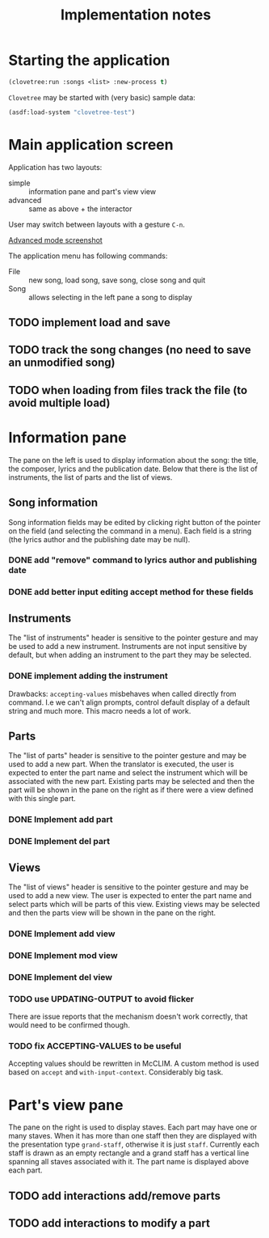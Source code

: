 #+title: Implementation notes

* Starting the application

  #+BEGIN_SRC lisp
    (clovetree:run :songs <list> :new-process t)
  #+END_SRC

  ~Clovetree~ may be started with (very basic) sample data:

  #+BEGIN_SRC lisp
    (asdf:load-system "clovetree-test")
  #+END_SRC

* Main application screen

  Application has two layouts:

  - simple :: information pane and part's view view
  - advanced :: same as above + the interactor

  User may switch between layouts with a gesture ~C-n~.

  #+caption: Advanced mode
  [[./main-view.png][Advanced mode screenshot]]

  The application menu has following commands:

  - File :: new song, load song, save song, close song and quit
  - Song :: allows selecting in the left pane a song to display

** TODO implement load and save
** TODO track the song changes (no need to save an unmodified song)
** TODO when loading from files track the file (to avoid multiple load)

* Information pane

  The pane on the left is used to display information about the song: the
  title, the composer, lyrics and the publication date. Below that there is
  the list of instruments, the list of parts and the list of views.

** Song information

   Song information fields may be edited by clicking right button of the
   pointer on the field (and selecting the command in a menu). Each field is a
   string (the lyrics author and the publishing date may be null).

*** DONE add "remove" command to lyrics author and publishing date
*** DONE add better input editing accept method for these fields 

** Instruments

   The "list of instruments" header is sensitive to the pointer gesture and
   may be used to add a new instrument. Instruments are not input sensitive by
   default, but when adding an instrument to the part they may be selected.

*** DONE implement adding the instrument
    Drawbacks: ~accepting-values~ misbehaves when called directly from
    command. I.e we can't align prompts, control default display of a default
    string and much more. This macro needs a lot of work.

** Parts

   The "list of parts" header is sensitive to the pointer gesture and may be
   used to add a new part. When the translator is executed, the user is
   expected to enter the part name and select the instrument which will be
   associated with the new part. Existing parts may be selected and then the
   part will be shown in the pane on the right as if there were a view defined
   with this single part.

*** DONE Implement add part
*** DONE Implement del part
** Views

   The "list of views" header is sensitive to the pointer gesture and may be
   used to add a new view. The user is expected to enter the part name and
   select parts which will be parts of this view. Existing views may be
   selected and then the parts view will be shown in the pane on the right.

*** DONE Implement add view
*** DONE Implement mod view
*** DONE Implement del view
*** TODO use UPDATING-OUTPUT to avoid flicker
    There are issue reports that the mechanism doesn't work correctly, that
    would need to be confirmed though.
*** TODO fix ACCEPTING-VALUES to be useful
    Accepting values should be rewritten in McCLIM. A custom method is used
    based on ~accept~ and ~with-input-context~. Considerably big task.

* Part's view pane

  The pane on the right is used to display staves. Each part may have one or
  many staves. When it has more than one staff then they are displayed with
  the presentation type ~grand-staff~, otherwise it is just ~staff~.
  Currently each staff is drawn as an empty rectangle and a grand staff has a
  vertical line spanning all staves associated with it. The part name is
  displayed above each part.

** TODO add interactions add/remove parts
** TODO add interactions to modify a part
